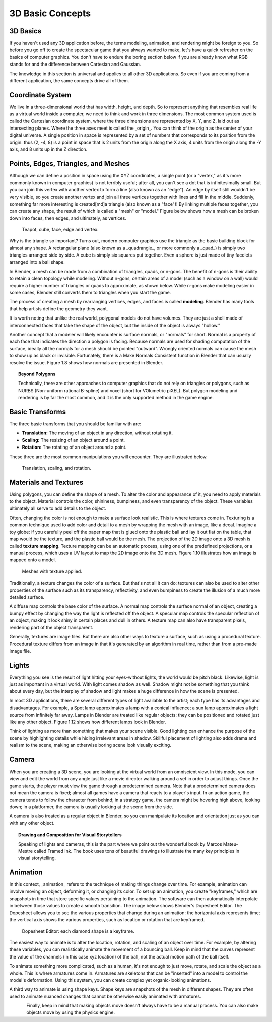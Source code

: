 =================
3D Basic Concepts
=================

---------
3D Basics
---------

If you haven't used any 3D application before, the terms modeling, animation, and rendering might be foreign to you. So before you go off to create 
the spectacular game that you always wanted to make, let's have a quick refresher on the basics of computer graphics. You don't have to endure the 
boring section below if you are already know what RGB stands for and the difference between Cartesian and Gaussian.

The knowledge in this section is universal and applies to all other 3D applications. So even if you are coming from a different application, the 
same concepts drive all of them.

-----------------
Coordinate System
-----------------

.. image:: /source/images/Chapter1/Fig01-05.png
   :width: 33 %
   :align: right

We live in a three-dimensional world that has width, height, and depth. So to represent anything that resembles real life as a virtual world inside a 
computer, we need to think and work in three dimensions. The most common system used is called the Cartesian coordinate system, where the three dimensions 
are represented by X, Y, and Z, laid out as intersecting planes. Where the three axes meet is called the _origin_. You can think of the origin as 
the center of your digital universe. A single position in space is represented by a set of numbers that corresponds to its position from the 
origin: thus (2, -4, 8) is a point in space that is 2 units from the origin along the X axis, 4 units from the origin along the -Y axis, and 8 units up 
in the Z direction.

------------------------------------
Points, Edges, Triangles, and Meshes
------------------------------------

Although we can define a position in space using the XYZ coordinates, a single point (or a "vertex," as it's more commonly known in computer graphics) 
is not terribly useful; after all, you can't see a dot that is infinitesimally small. But you can join this vertex with another vertex to form a 
line (also known as an "edge"). An edge by itself still wouldn't be very visible, so you create another vertex and join all three vertices together 
with lines and fill in the middle. Suddenly, something far more interesting is created[md]a triangle (also known as a "face")! By linking multiple faces 
together, you can create any shape, the result of which is called a "mesh" or "model." Figure below shows how a mesh can be broken down into faces, then edges, 
and ultimately, as vertices.

.. figure:: /source/images/Chapter1/Fig01-06.jpg

   Teapot, cube, face, edge and vertex.

Why is the triangle so important? Turns out, modern computer graphics use the triangle as the basic building block for almost any shape. 
A rectangular plane (also known as a _quadrangle_, or more commonly a _quad_) is simply two triangles arranged side by side. A cube is simply six 
squares put together. Even a sphere is just made of tiny facelets arranged into a ball shape.

.. image:: /source/images/Chapter1/Fig01-07.jpg
   :width: 50 %
   :alt: The same cylinder cap can be made up of triangles, quads, or an n-gon.
   :align: right

In Blender, a mesh can be made from a combination of triangles, quads, or n-gons. The benefit of n-gons is their ability to retain a clean topology while modeling. 
Without n-gons, certain areas of a model (such as a window on a wall) would require a higher number of triangles or quads to approximate, as shown below. 
While n-gons make modeling easier in some cases, Blender still converts them to triangles when you start the game.

The process of creating a mesh by rearranging vertices, edges, and faces is called **modeling**. Blender has many tools that help artists define the geometry they want.

It is worth noting that unlike the real world, polygonal models do not have volumes. They are just a shell made of interconnected faces that take 
the shape of the object, but the inside of the object is always "hollow."

.. image:: /source/images/Chapter1/Fig01-08.jpg
   :width: 50 %
   :alt: Surface normals are displayed as cyan lines protruding from the faces.
   :align: right

Another concept that a modeler will likely encounter is surface normals, or "normals" for short. Normal is a property of each face that indicates 
the direction a polygon is facing. Because normals are used for shading computation of the surface, ideally all the normals for a mesh should be pointed "outward". 
Wrongly oriented normals can cause the mesh to show up as black or invisible. Fortunately, there is a Make Normals Consistent function in Blender that can usually 
resolve the issue. Figure 1.8 shows how normals are presented in Blender.

.. topic:: **Beyond Polygons**

   Technically, there are other approaches to computer graphics that do not rely on triangles or polygons, such as NURBS (Non-uniform rational B-spline) 
   and voxel (short for VOlumetric piXEL). But polygon modeling and rendering is by far the most common, and it is the only supported method in the game engine.

----------------
Basic Transforms
----------------

The three basic transforms that you should be familiar with are:

* **Translation:** The moving of an object in any direction, without rotating it.
* **Scaling:** The resizing of an object around a point.
* **Rotation:** The rotating of an object around a point.

These three are the most common manipulations you will encounter. They are illustrated below.

.. figure:: /source/images/Chapter1/Fig01-09.jpg

   Translation, scaling, and rotation.

----------------------
Materials and Textures
----------------------

Using polygons, you can define the shape of a mesh. To alter the color and appearance of it, you need to apply materials to the object. Material controls the 
color, shininess, bumpiness, and even transparency of the object. These variables ultimately all serve to add details to the object.

Often, changing the color is not enough to make a surface look realistic. This is where textures come in. Texturing is a common technique used to add color 
and detail to a mesh by wrapping the mesh with an image, like a decal. Imagine a toy globe: if you carefully peel off the paper map that is glued onto the 
plastic ball and lay it out flat on the table, that map would be the texture, and the plastic ball would be the mesh. The projection of the 2D image onto a 
3D mesh is called **texture mapping**. Texture mapping can be an automatic process, using one of the predefined projections, or a manual process, which uses 
a UV layout to map the 2D image onto the 3D mesh. Figure 1.10 illustrates how an image is mapped onto a model.

.. figure:: /source/images/Chapter1/Fig01-10.jpg

   Meshes with texture applied.

Traditionally, a texture changes the color of a surface. But that's not all it can do: textures can also be used to alter other properties of the 
surface such as its transparency, reflectivity, and even bumpiness to create the illusion of a much more detailed surface.

.. image:: /source/images/Chapter1/Fig01-11.jpg
   :width: 50 %
   :alt: From left to right: diffuse map, normal map, and specular map.
   :align: right
   
A diffuse map controls the base color of the surface. A normal map controls the surface normal of an object, creating a bumpy effect by changing 
the way the light is reflected off the object. A specular map controls the specular reflection of an object, making it look shiny in certain places 
and dull in others. A texture map can also have transparent pixels, rendering part of the object transparent.

Generally, textures are image files. But there are also other ways to texture a surface, such as using a procedural texture. Procedural texture 
differs from an image in that it's generated by an algorithm in real time, rather than from a pre-made image file.

------
Lights
------

Everything you see is the result of light hitting your eyes-without lights, the world would be pitch black. Likewise, light is just as 
important in a virtual world. With light comes shadow as well. Shadow might not be something that you think about every day, but the interplay of shadow 
and light makes a huge difference in how the scene is presented.

.. image:: /source/images/Chapter1/Fig01-12.png
   :width: 50 %
   :alt: From left: Lamp, Sun, Spot lamp, Hemi lamp, and Area lamp.
   :align: right

In most 3D applications, there are several different types of light available to the artist; each type has its advantages and disadvantages. 
For example, a Spot lamp approximates a lamp with a conical influence; a sun lamp approximates a light source from infinitely far away. Lamps in Blender are 
treated like regular objects: they can be positioned and rotated just like any other object. Figure 1.12 shows how different lamps look in Blender.

Think of lighting as more than something that makes your scene visible. Good lighting can enhance the purpose of the scene by highlighting 
details while hiding irrelevant areas in shadow. Skillful placement of lighting also adds drama and realism to the scene, making an otherwise 
boring scene look visually exciting.

------
Camera
------

.. image:: /source/images/Chapter1/Fig01-13.png
   :width: 50 %
   :alt: Camera objects
   :align: right

When you are creating a 3D scene, you are looking at the virtual world from an omniscient view. In this mode, you can view and edit the world 
from any angle just like a movie director walking around a set in order to adjust things. Once the game starts, the player must view the game 
through a predetermined camera. Note that a predetermined camera does not mean the camera is fixed; almost all games have a camera that reacts to a player's input. 
In an action game, the camera tends to follow the character from behind; in a strategy game, the camera might be hovering high above, looking down; 
in a platformer, the camera is usually looking at the scene from the side.

A camera is also treated as a regular object in Blender, so you can manipulate its location and orientation just as you can with any other object.


.. topic:: **Drawing and Composition for Visual Storytellers**

   Speaking of lights and cameras, this is the part where we point out the wonderful book by Marcos Mateu-Mestre called Framed Ink. The book uses tons of beautiful drawings to illustrate the many key principles in visual storytelling.

---------
Animation
---------

In this context, _animation_ refers to the technique of making things change over time. For example, animation can involve moving an object, deforming it, 
or changing its color. To set up an animation, you create "keyframes," which are snapshots in time that store specific values pertaining to the animation. 
The software can then automatically interpolate in between those values to create a smooth transition. The image below shows Blender's Dopesheet Editor. 
The Dopesheet allows you to see the various properties that change during an animation: the horizontal axis represents time; the vertical axis shows the 
various properties, such as location or rotation that are keyframed.

.. figure:: /source/images/Chapter1/Fig01-14.png

   Dopesheet Editor: each diamond shape is a keyframe.
   
.. image:: /source/images/Chapter1/Fig01-15.png
   :width: 50 %
   :alt: LocRotScale animation
   :align: right

The easiest way to animate is to alter the location, rotation, and scaling of an object over time. For example, by altering these variables, 
you can realistically animate the movement of a bouncing ball. Keep in mind that the curves represent the value of the channels (in this case xyz location) 
of the ball, not the actual motion path of the ball itself.

.. image:: /source/images/Chapter1/Fig01-16.png
   :width: 33 %
   :alt: Armature animation
   :align: left
   
To animate something more complicated, such as a human, it's not enough to just move, rotate, and scale the object as a whole. 
This is where armatures come in. Armatures are skeletons that can be "inserted" into a model to control the model's deformation. Using this system, 
you can create complex yet organic-looking animations.

.. image:: /source/images/Chapter1/Fig01-17.jpg
   :width: 50 %
   :alt: Shape keys animation.
   :align: right

A third way to animate is using shape keys. Shape keys are snapshots of the mesh in different shapes. They are often used to animate nuanced changes 
that cannot be otherwise easily animated with armatures.

.. figure:: /source/images/Chapter1/Fig01-18.jpg
   :width: 33 %
   :alt: Procedural physics-based motion.
   :align: left

Finally, keep in mind that making objects move doesn't always have to be a manual process. You can also make objects move by using the physics engine.
